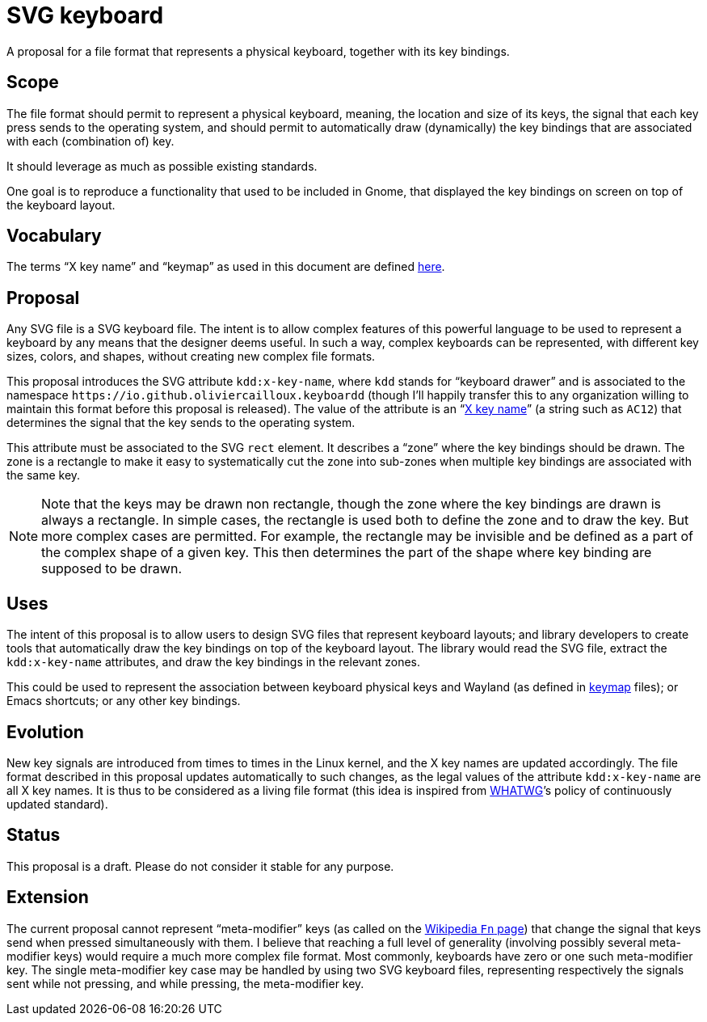 = SVG keyboard
A proposal for a file format that represents a physical keyboard, together with its key bindings.

== Scope
The file format should permit to represent a physical keyboard, meaning, the location and size of its keys, the signal that each key press sends to the operating system, and should permit to automatically draw (dynamically) the key bindings that are associated with each (combination of) key.

It should leverage as much as possible existing standards.

One goal is to reproduce a functionality that used to be included in Gnome, that displayed the key bindings on screen on top of the keyboard layout.

== Vocabulary
The terms “X key name” and “keymap” as used in this document are defined https://github.com/oliviercailloux/XKB-doc/blob/main/README.adoc[here].

== Proposal
Any SVG file is a SVG keyboard file. The intent is to allow complex features of this powerful language to be used to represent a keyboard by any means that the designer deems useful. In such a way, complex keyboards can be represented, with different key sizes, colors, and shapes, without creating new complex file formats.

This proposal introduces the SVG attribute `kdd:x-key-name`, where `kdd` stands for “keyboard drawer” and is associated to the namespace `\https://io.github.oliviercailloux.keyboardd` (though I’ll happily transfer this to any organization willing to maintain this format before this proposal is released). The value of the attribute is an “link:https://gitlab.freedesktop.org/xkeyboard-config/xkeyboard-config/blob/master/keycodes/evdev[X key name]” (a string such as `AC12`) that determines the signal that the key sends to the operating system.

This attribute must be associated to the SVG `rect` element. It describes a “zone” where the key bindings should be drawn. The zone is a rectangle to make it easy to systematically cut the zone into sub-zones when multiple key bindings are associated with the same key.

[NOTE]
Note that the keys may be drawn non rectangle, though the zone where the key bindings are drawn is always a rectangle. In simple cases, the rectangle is used both to define the zone and to draw the key. But more complex cases are permitted. For example, the rectangle may be invisible and be defined as a part of the complex shape of a given key. This then determines the part of the shape where key binding are supposed to be drawn.

== Uses
The intent of this proposal is to allow users to design SVG files that represent keyboard layouts; and library developers to create tools that automatically draw the key bindings on top of the keyboard layout. The library would read the SVG file, extract the `kdd:x-key-name` attributes, and draw the key bindings in the relevant zones.

This could be used to represent the association between keyboard physical keys and Wayland (as defined in https://github.com/xkbcommon/libxkbcommon/blob/master/doc/introduction-to-xkb.md[keymap] files); or Emacs shortcuts; or any other key bindings.

== Evolution
New key signals are introduced from times to times in the Linux kernel, and the X key names are updated accordingly. The file format described in this proposal updates automatically to such changes, as the legal values of the attribute `kdd:x-key-name` are all X key names. It is thus to be considered as a living file format (this idea is inspired from https://whatwg.org/[WHATWG]’s policy of continuously updated standard).

== Status
This proposal is a draft. Please do not consider it stable for any purpose.

== Extension
The current proposal cannot represent “meta-modifier” keys (as called on the https://en.wikipedia.org/wiki/Fn_key#Technical_details[Wikipedia `Fn` page]) that change the signal that keys send when pressed simultaneously with them. I believe that reaching a full level of generality (involving possibly several meta-modifier keys) would require a much more complex file format. Most commonly, keyboards have zero or one such meta-modifier key. The single meta-modifier key case may be handled by using two SVG keyboard files, representing respectively the signals sent while not pressing, and while pressing, the meta-modifier key.
